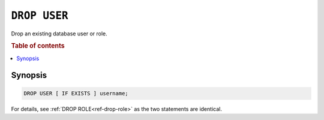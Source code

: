 .. _ref-drop-user:

=============
``DROP USER``
=============

Drop an existing database user or role.

.. rubric:: Table of contents

.. contents::
   :local:

Synopsis
========

.. code-block:: psql

  DROP USER [ IF EXISTS ] username;

For details, see :ref:`DROP ROLE<ref-drop-role>` as the two statements are
identical.
